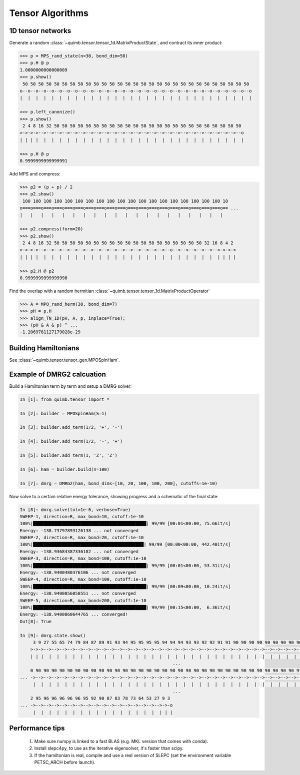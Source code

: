#################
Tensor Algorithms
#################


1D tensor networks
------------------

Generate a random :class:`~quimb.tensor.tensor_1d.MatrixProductState`, and contract its inner product:

.. code-block:: python

    >>> p = MPS_rand_state(n=30, bond_dim=50)
    >>> p.H @ p
    1.0000000000000009
    >>> p.show()
     50 50 50 50 50 50 50 50 50 50 50 50 50 50 50 50 50 50 50 50 50 50 50 50 50 50 50 50 50
    o--o--o--o--o--o--o--o--o--o--o--o--o--o--o--o--o--o--o--o--o--o--o--o--o--o--o--o--o--o
    |  |  |  |  |  |  |  |  |  |  |  |  |  |  |  |  |  |  |  |  |  |  |  |  |  |  |  |  |  |

    >>> p.left_canonize()
    >>> p.show()
     2 4 8 16 32 50 50 50 50 50 50 50 50 50 50 50 50 50 50 50 50 50 50 50 50 50 50 50 50
    >->->->-->-->-->-->-->-->-->-->-->-->-->-->-->-->-->-->-->-->-->-->-->-->-->-->-->--o
    | | | |  |  |  |  |  |  |  |  |  |  |  |  |  |  |  |  |  |  |  |  |  |  |  |  |  |  |

    >>> p.H @ p
    0.9999999999999991

Add MPS and compress:

.. code-block:: python

    >>> p2 = (p + p) / 2
    >>> p2.show()
     100 100 100 100 100 100 100 100 100 100 100 100 100 100 100 100 100 100 100 10
    o===o===o===o===o===o===o===o===o===o===o===o===o===o===o===o===o===o===o===o== ...
    |   |   |   |   |   |   |   |   |   |   |   |   |   |   |   |   |   |   |   |

    >>> p2.compress(form=20)
    >>> p2.show()
     2 4 8 16 32 50 50 50 50 50 50 50 50 50 50 50 50 50 50 50 50 50 50 50 32 16 8 4 2
    >->->->-->-->-->-->-->-->-->-->-->-->-->-->-->-->-->-->--o--<--<--<--<--<--<-<-<-<
    | | | |  |  |  |  |  |  |  |  |  |  |  |  |  |  |  |  |  |  |  |  |  |  |  | | | |

    >>> p2.H @ p2
    0.9999999999999998

Find the overlap with a random hermitian :class:`~quimb.tensor.tensor_1d.MatrixProductOperator`

.. code-block:: python

    >>> A = MPO_rand_herm(30, bond_dim=7)
    >>> pH = p.H
    >>> align_TN_1D(pH, A, p, inplace=True);
    >>> (pH & A & p) ^ ...
    -1.2069781127179028e-29


Building Hamiltonians
---------------------

See :class:`~quimb.tensor.tensor_gen.MPOSpinHam`.


Example of DMRG2 calcuation
---------------------------

Build a Hamiltonian term by term and setup a DMRG solver:

.. code-block:: python

    In [1]: from quimb.tensor import *

    In [2]: builder = MPOSpinHam(S=1)

    In [3]: builder.add_term(1/2, '+', '-')

    In [4]: builder.add_term(1/2, '-', '+')

    In [5]: builder.add_term(1, 'Z', 'Z')

    In [6]: ham = builder.build(n=100)

    In [7]: dmrg = DMRG2(ham, bond_dims=[10, 20, 100, 100, 200], cutoffs=1e-10)


Now solve to a certain relative energy tolerance, showing progress and a schematic of the final state:

.. code-block:: guess

    In [8]: dmrg.solve(tol=1e-6, verbose=True)
    SWEEP-1, direction=R, max_bond=10, cutoff:1e-10
    100%|███████████████████████████████████████████| 99/99 [00:01<00:00, 75.66it/s]
    Energy: -138.73797893126138 ... not converged
    SWEEP-2, direction=R, max_bond=20, cutoff:1e-10
    100%|██████████████████████████████████████████| 99/99 [00:00<00:00, 442.40it/s]
    Energy: -138.93684387336182 ... not converged
    SWEEP-3, direction=R, max_bond=100, cutoff:1e-10
    100%|███████████████████████████████████████████| 99/99 [00:01<00:00, 53.31it/s]
    Energy: -138.9400480376106 ... not converged
    SWEEP-4, direction=R, max_bond=100, cutoff:1e-10
    100%|███████████████████████████████████████████| 99/99 [00:09<00:00, 10.24it/s]
    Energy: -138.9400856058551 ... not converged
    SWEEP-5, direction=R, max_bond=200, cutoff:1e-10
    100%|███████████████████████████████████████████| 99/99 [00:15<00:00,  6.36it/s]
    Energy: -138.9400860644765 ... converged!
    Out[8]: True

    In [9]: dmrg.state.show()
         3 9 27 55 65 74 79 84 87 89 91 93 94 95 95 95 95 94 94 94 93 93 92 92 91 91 90 90 90 90 90 90 90 90 90 90 90 90 90 90 9
        >->->-->-->-->-->-->-->-->-->-->-->-->-->-->-->-->-->-->-->-->-->-->-->-->-->-->-->-->-->-->-->-->-->-->-->-->-->-->-->- ...
        | | |  |  |  |  |  |  |  |  |  |  |  |  |  |  |  |  |  |  |  |  |  |  |  |  |  |  |  |  |  |  |  |  |  |  |  |  |  |  |
                                                              ...
        0 90 90 90 90 90 90 90 90 90 90 90 90 90 90 90 90 90 90 90 90 90 90 90 90 90 90 90 90 90 90 90 90 90 91 91 90 91 91 91 9
    ... ->-->-->-->-->-->-->-->-->-->-->-->-->-->-->-->-->-->-->-->-->-->-->-->-->-->-->-->-->-->-->-->-->-->-->-->-->-->-->-->- ...
         |  |  |  |  |  |  |  |  |  |  |  |  |  |  |  |  |  |  |  |  |  |  |  |  |  |  |  |  |  |  |  |  |  |  |  |  |  |  |  |
                                                              ...
        2 95 96 96 96 96 96 95 92 90 87 83 78 73 64 53 27 9 3
    ... ->-->-->-->-->-->-->-->-->-->-->-->-->-->-->-->-->->-o
         |  |  |  |  |  |  |  |  |  |  |  |  |  |  |  |  | | |


Performance tips
----------------

    1. Make sure numpy is linked to a fast BLAS (e.g. MKL version that comes with conda).
    2. Install slepc4py, to use as the iterative eigensolver, it's faster than scipy.
    3. If the hamiltonian is real, compile and use a real version of SLEPC (set the environment variable PETSC_ARCH before launch).
